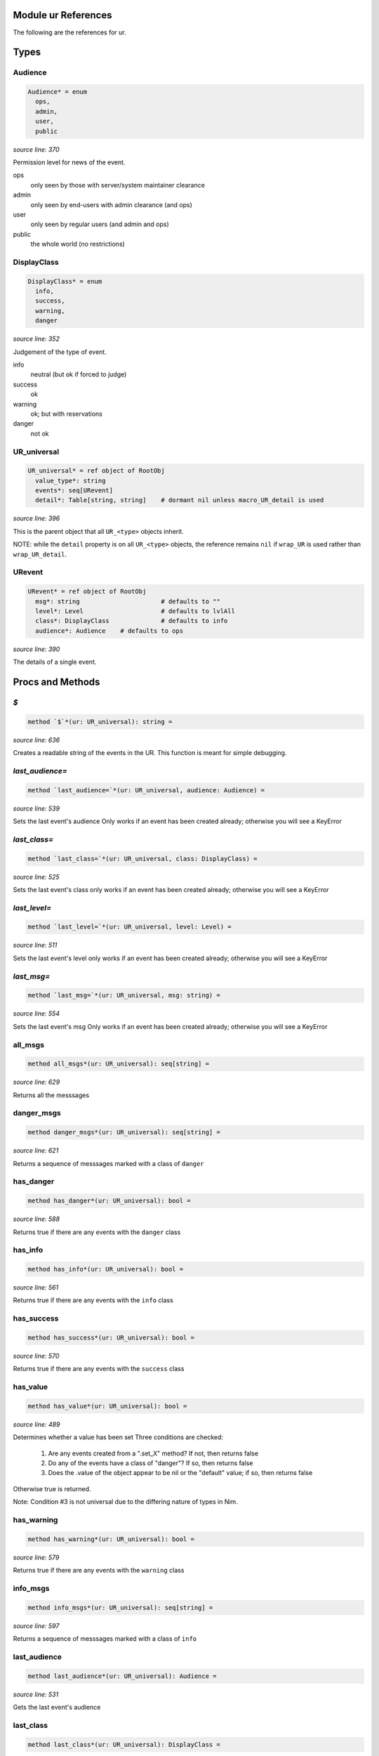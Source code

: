 Module ur References
==============================================================================

The following are the references for ur.



Types
=====


Audience
---------------------------------------------------------

.. code:: nim

    Audience* = enum
      ops,
      admin,
      user,
      public


*source line: 370*

Permission level for news of the event.

ops
  only seen by those with server/system maintainer clearance

admin
  only seen by end-users with admin clearance (and ops)

user
  only seen by regular users (and admin and ops)

public
  the whole world (no restrictions)


DisplayClass
---------------------------------------------------------

.. code:: nim

    DisplayClass* = enum
      info,
      success,
      warning,
      danger


*source line: 352*

Judgement of the type of event.

info
    neutral (but ok if forced to judge)

success
    ok

warning
    ok; but with reservations

danger
    not ok


UR_universal
---------------------------------------------------------

.. code:: nim

    UR_universal* = ref object of RootObj
      value_type*: string
      events*: seq[URevent]
      detail*: Table[string, string]    # dormant nil unless macro_UR_detail is used


*source line: 396*

This is the parent object that all ``UR_<type>`` objects inherit.

NOTE: while the ``detail`` property is on all ``UR_<type>`` objects, the
reference remains ``nil`` if ``wrap_UR`` is used rather than
``wrap_UR_detail``.


URevent
---------------------------------------------------------

.. code:: nim

    URevent* = ref object of RootObj
      msg*: string                      # defaults to ""
      level*: Level                     # defaults to lvlAll
      class*: DisplayClass              # defaults to info
      audience*: Audience    # defaults to ops


*source line: 390*

The details of a single event.






Procs and Methods
=================


`$`
---------------------------------------------------------

.. code:: nim

    method `$`*(ur: UR_universal): string =

*source line: 636*

Creates a readable string of the events in the UR. This function is meant for simple debugging.


`last_audience=`
---------------------------------------------------------

.. code:: nim

    method `last_audience=`*(ur: UR_universal, audience: Audience) =

*source line: 539*

Sets the last event's audience
Only works if an event has been created already; otherwise you will see a KeyError


`last_class=`
---------------------------------------------------------

.. code:: nim

    method `last_class=`*(ur: UR_universal, class: DisplayClass) =

*source line: 525*

Sets the last event's class
only works if an event has been created already; otherwise you will see a KeyError


`last_level=`
---------------------------------------------------------

.. code:: nim

    method `last_level=`*(ur: UR_universal, level: Level) =

*source line: 511*

Sets the last event's level
only works if an event has been created already; otherwise you will see a KeyError


`last_msg=`
---------------------------------------------------------

.. code:: nim

    method `last_msg=`*(ur: UR_universal, msg: string) =

*source line: 554*

Sets the last event's msg
Only works if an event has been created already; otherwise you will see a KeyError


all_msgs
---------------------------------------------------------

.. code:: nim

    method all_msgs*(ur: UR_universal): seq[string] =

*source line: 629*

Returns all the messsages


danger_msgs
---------------------------------------------------------

.. code:: nim

    method danger_msgs*(ur: UR_universal): seq[string] =

*source line: 621*

Returns a sequence of messsages marked with a class of ``danger``


has_danger
---------------------------------------------------------

.. code:: nim

    method has_danger*(ur: UR_universal): bool =

*source line: 588*

Returns true if there are any events with the ``danger`` class


has_info
---------------------------------------------------------

.. code:: nim

    method has_info*(ur: UR_universal): bool =

*source line: 561*

Returns true if there are any events with the ``info`` class


has_success
---------------------------------------------------------

.. code:: nim

    method has_success*(ur: UR_universal): bool =

*source line: 570*

Returns true if there are any events with the ``success`` class


has_value
---------------------------------------------------------

.. code:: nim

    method has_value*(ur: UR_universal): bool =

*source line: 489*

Determines whether a value has been set
Three conditions are checked:

  1. Are any events created from a ".set_X" method? If not, then returns false
  2. Do any of the events have a class of "danger"? If so, then returns false
  3. Does the .value of the object appear to be nil or the "default" value; if so, then returns false

Otherwise true is returned.

Note: Condition #3 is not universal due to the differing nature of types in Nim.


has_warning
---------------------------------------------------------

.. code:: nim

    method has_warning*(ur: UR_universal): bool =

*source line: 579*

Returns true if there are any events with the ``warning`` class


info_msgs
---------------------------------------------------------

.. code:: nim

    method info_msgs*(ur: UR_universal): seq[string] =

*source line: 597*

Returns a sequence of messsages marked with a class of ``info``


last_audience
---------------------------------------------------------

.. code:: nim

    method last_audience*(ur: UR_universal): Audience =

*source line: 531*

Gets the last event's audience


last_class
---------------------------------------------------------

.. code:: nim

    method last_class*(ur: UR_universal): DisplayClass =

*source line: 517*

Gets the last event's display class


last_level
---------------------------------------------------------

.. code:: nim

    method last_level*(ur: UR_universal): Level =

*source line: 503*

Gets the last event's logging level


last_msg
---------------------------------------------------------

.. code:: nim

    method last_msg*(ur: UR_universal): string =

*source line: 545*

Gets the last event's msg


ok
---------------------------------------------------------

.. code:: nim

    method ok*(ur: UR_universal): bool {.base.} =

*source line: 475*

Determines whether evertink is okay, or if there are any errors
If ``ok`` returns ``false``, then there is no expectation of a value being set.
If ``ok`` returns ``true``, then there IS an expectation of a set value.


set_critical_internal_bug
---------------------------------------------------------

.. code:: nim

    method set_critical_internal_bug*(ur: UR_universal, msg: string, level=lvlFatal, class=danger, audience=ops): void =

*source line: 702*

Declares a failure that not only should not have happened but implies a severe problem, such as a security breach. Should be
logged for top-priority analysis.


set_debug
---------------------------------------------------------

.. code:: nim

    method set_debug*(ur: UR_universal, msg: string, level=lvlDebug, class=info, audience=ops): void =

*source line: 758*

Declares information only useful when debugging. Only seen by IT or developers.


set_expected_failure
---------------------------------------------------------

.. code:: nim

    method set_expected_failure*(ur: UR_universal, msg: string, level=lvlDebug, class=danger, audience=user): void =

*source line: 682*

Declares an expected run-of-the-mill failure. Not worth logging. See defaults.


set_expected_success
---------------------------------------------------------

.. code:: nim

    method set_expected_success*(ur: UR_universal, msg: string, level=lvlDebug, class=success, audience=user): void =

*source line: 661*

Declares a successful but typical event. See defaults.
Set the .value after declaring this.


set_failure
---------------------------------------------------------

.. code:: nim

    method set_failure*(ur: UR_universal, msg: string, level=lvlNotice, class=danger, audience=user): void =

*source line: 672*

Declares a unexpected failure. But not a bug. See defaults.


set_internal_bug
---------------------------------------------------------

.. code:: nim

    method set_internal_bug*(ur: UR_universal, msg: string, level=lvlError, class=danger, audience=ops): void =

*source line: 692*

Declares a failure that should not have happened; aka "a bug". Should be logged for a developer to fix.


set_note_to_admin
---------------------------------------------------------

.. code:: nim

    method set_note_to_admin*(ur: UR_universal, msg: string, level=lvlNotice, class=info, audience=admin): void =

*source line: 730*

Declares information that would be of interest to a user or member with admin rights


set_note_to_ops
---------------------------------------------------------

.. code:: nim

    method set_note_to_ops*(ur: UR_universal, msg: string, level=lvlNotice, class=info, audience=ops): void =

*source line: 739*

Declares information that would be of interest to IT or developers


set_note_to_public
---------------------------------------------------------

.. code:: nim

    method set_note_to_public*(ur: UR_universal, msg: string, level=lvlNotice, class=info, audience=public): void =

*source line: 712*

Declares public information that would be of interest to the entire world


set_note_to_user
---------------------------------------------------------

.. code:: nim

    method set_note_to_user*(ur: UR_universal, msg: string, level=lvlNotice, class=info, audience=user): void =

*source line: 721*

Declares information that would be of interest to a user or member


set_success
---------------------------------------------------------

.. code:: nim

    method set_success*(ur: UR_universal, msg: string, level=lvlNotice, class=success, audience=user): void =

*source line: 650*

Declares a successful event of note. See defaults.
Set the .value after declaring this.


set_warning
---------------------------------------------------------

.. code:: nim

    method set_warning*(ur: UR_universal, msg: string, level=lvlNotice, class=warning, audience=user): void =

*source line: 748*

Declares full success, but something seems odd; warrenting a warning.
Recommend setting audience level to something appropriate.


success_msgs
---------------------------------------------------------

.. code:: nim

    method success_msgs*(ur: UR_universal): seq[string] =

*source line: 605*

Returns a sequence of messsages marked with a class of ``success``


warning_msgs
---------------------------------------------------------

.. code:: nim

    method warning_msgs*(ur: UR_universal): seq[string] =

*source line: 613*

Returns a sequence of messsages marked with a class of ``warning``



